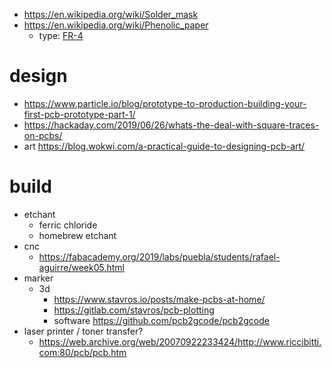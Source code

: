 - https://en.wikipedia.org/wiki/Solder_mask
- https://en.wikipedia.org/wiki/Phenolic_paper
  - type: [[https://en.wikipedia.org/wiki/FR-4][FR-4]]
* design
- https://www.particle.io/blog/prototype-to-production-building-your-first-pcb-prototype-part-1/
- https://hackaday.com/2019/06/26/whats-the-deal-with-square-traces-on-pcbs/
- art https://blog.wokwi.com/a-practical-guide-to-designing-pcb-art/
* build
- etchant
  - ferric chloride
  - homebrew etchant
- cnc
  - https://fabacademy.org/2019/labs/puebla/students/rafael-aguirre/week05.html
- marker
  - 3d
    - https://www.stavros.io/posts/make-pcbs-at-home/
    - https://gitlab.com/stavros/pcb-plotting
    - software https://github.com/pcb2gcode/pcb2gcode
- laser printer / toner transfer?
  - https://web.archive.org/web/20070922233424/http://www.riccibitti.com:80/pcb/pcb.htm
